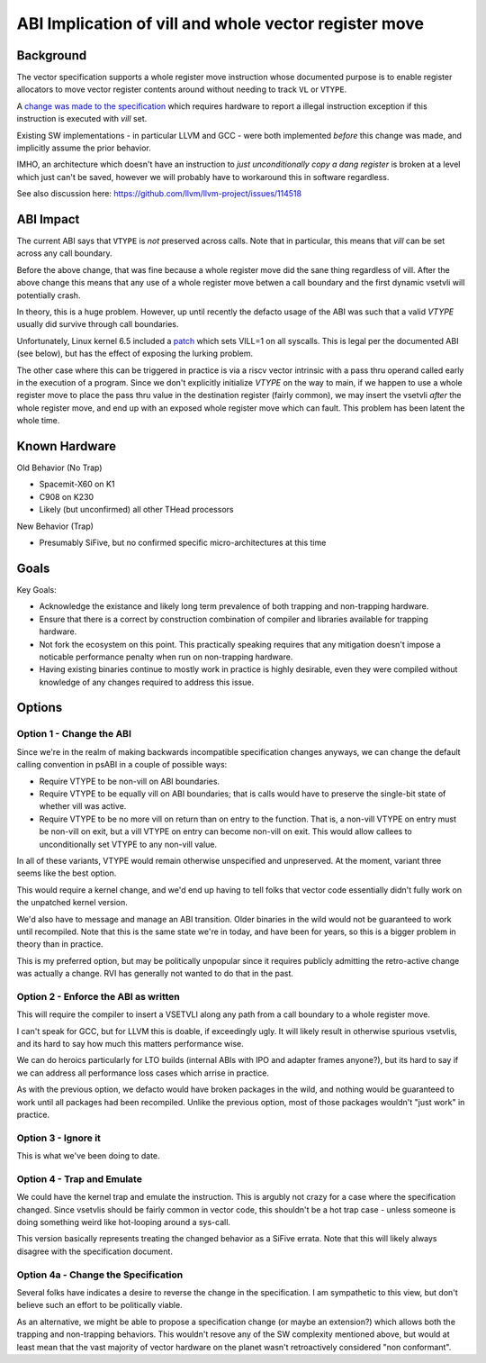 ------------------------------------------------------
ABI Implication of vill and whole vector register move
------------------------------------------------------

Background
----------

The vector specification supports a whole register move instruction
whose documented purpose is to enable register allocators to move
vector register contents around without needing to track ``VL`` or
``VTYPE``.

A `change was made to the specification <https://github.com/preames/public-notes/blob/master/riscv-spec-minutia.rst#whole-vector-register-move-and-vill>`_
which requires hardware to report a illegal instruction exception
if this instruction is executed with `vill` set.

Existing SW implementations - in particular LLVM and GCC - were
both implemented *before* this change was made, and implicitly
assume the prior behavior.

IMHO, an architecture which doesn't have an instruction to *just
unconditionally copy a dang register* is broken at a level which
just can't be saved, however we will probably have to workaround
this in software regardless.

See also discussion here: https://github.com/llvm/llvm-project/issues/114518

ABI Impact
----------

The current ABI says that ``VTYPE`` is *not* preserved across calls.
Note that in particular, this means that `vill` can be set across
any call boundary.

Before the above change, that was fine because a whole register
move did the sane thing regardless of vill.  After the above change
this means that any use of a whole register move betwen a call
boundary and the first dynamic vsetvli will potentially crash.

In theory, this is a huge problem.  However, up until recently
the defacto usage of the ABI was such that a valid `VTYPE` usually
did survive through call boundaries.

Unfortunately, Linux kernel 6.5 included a `patch <https://github.com/torvalds/linux/commit/9657e9b7d2538dc73c24947aa00a8525dfb8062c>`_ which sets
VILL=1 on all syscalls.  This is legal per the documented ABI (see below),
but has the effect of exposing the lurking problem.

The other case where this can be triggered in practice is via a
riscv vector intrinsic with a pass thru operand called early in the
execution of a program.  Since we don't explicitly initialize `VTYPE`
on the way to main, if we happen to use a whole register move to place
the pass thru value in the destination register (fairly common), we
may insert the vsetvli *after* the whole register move, and end up with
an exposed whole register move which can fault.  This problem has
been latent the whole time.

Known Hardware
--------------

Old Behavior (No Trap)

* Spacemit-X60 on K1
* C908 on K230
* Likely (but unconfirmed) all other THead processors

New Behavior (Trap)

* Presumably SiFive, but no confirmed specific micro-architectures at this time

Goals
-----

Key Goals:

* Acknowledge the existance and likely long term prevalence of both trapping
  and non-trapping hardware.
* Ensure that there is a correct by construction combination of compiler and
  libraries available for trapping hardware.
* Not fork the ecosystem on this point.  This practically speaking requires
  that any mitigation doesn't impose a noticable performance penalty when
  run on non-trapping hardware.
* Having existing binaries continue to mostly work in practice is highly
  desirable, even they were compiled without knowledge of any changes
  required to address this issue.

Options
-------

Option 1 - Change the ABI
=========================

Since we're in the realm of making backwards incompatible specification
changes anyways, we can change the default calling convention in psABI
in a couple of possible ways:

* Require VTYPE to be non-vill on ABI boundaries.  
* Require VTYPE to be equally vill on ABI boundaries; that is calls
  would have to preserve the single-bit state of whether vill was
  active.
* Require VTYPE to be no more vill on return than on entry to the
  function.  That is, a non-vill VTYPE on entry must be non-vill
  on exit, but a vill VTYPE on entry can become non-vill on exit.
  This would allow callees to unconditionally set VTYPE to any
  non-vill value.  

In all of these variants, VTYPE would remain otherwise unspecified and
unpreserved.  At the moment, variant three seems like the best option.

This would require a kernel change, and we'd end up having to tell folks
that vector code essentially didn't fully work on the unpatched kernel
version.

We'd also have to message and manage an ABI transition.  Older binaries
in the wild would not be guaranteed to work until recompiled.  Note that
this is the same state we're in today, and have been for years, so this
is a bigger problem in theory than in practice.

This is my preferred option, but may be politically unpopular since
it requires publicly admitting the retro-active change was actually
a change.  RVI has generally not wanted to do that in the past.


Option 2 - Enforce the ABI as written
=====================================

This will require the compiler to insert a VSETVLI along any path
from a call boundary to a whole register move.

I can't speak for GCC, but for LLVM this is doable, if exceedingly
ugly.  It will likely result in otherwise spurious vsetvlis, and
its hard to say how much this matters performance wise.

We can do heroics particularly for LTO builds (internal ABIs with
IPO and adapter frames anyone?), but its hard to say if we can
address all performance loss cases which arrise in practice.

As with the previous option, we defacto would have broken packages
in the wild, and nothing would be guaranteed to work until all
packages had been recompiled.  Unlike the previous option, most
of those packages wouldn't "just work" in practice.

Option 3 - Ignore it
====================

This is what we've been doing to date.

Option 4 - Trap and Emulate
===========================

We could have the kernel trap and emulate the instruction.  This
is argubly not crazy for a case where the specification changed.
Since vsetvlis should be fairly common in vector code, this
shouldn't be a hot trap case - unless someone is doing something
weird like hot-looping around a sys-call.

This version basically represents treating the changed behavior
as a SiFive errata.  Note that this will likely always disagree
with the specification document.

Option 4a - Change the Specification
====================================

Several folks have indicates a desire to reverse the change in
the specification.  I am sympathetic to this view, but don't
believe such an effort to be politically viable.

As an alternative, we might be able to propose a specification
change (or maybe an extension?) which allows both the trapping
and non-trapping behaviors.  This wouldn't resove any of the
SW complexity mentioned above, but would at least mean that
the vast majority of vector hardware on the planet wasn't
retroactively considered "non conformant".
